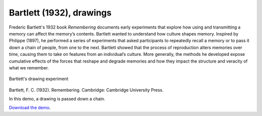 Bartlett (1932), drawings
=========================

Frederic Bartlett's 1932 book *Remembering* documents early experiments
that explore how using and transmitting a memory can affect the memory’s
contents. Bartlett wanted to understand how culture shapes memory.
Inspired by Philippe (1897), he performed a series of experiments that
asked participants to repeatedly recall a memory or to pass it down a
chain of people, from one to the next. Bartlett showed that the process
of reproduction alters memories over time, causing them to take on
features from an individual’s culture. More generally, the methods he
developed expose cumulative effects of the forces that reshape and
degrade memories and how they impact the structure and veracity of what
we remember.

.. figure:: bartlett-drawing.jpg
   :align: center
   :alt: Bartlett's drawing experiment

   Bartlett's drawing experiment
Bartlett, F. C. (1932). Remembering. Cambridge: Cambridge University
Press.

In this demo, a drawing is passed down a chain.


`Download the demo <../../_static/iterated-drawing.zip>`__.
